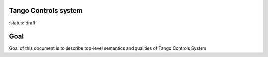 Tango Controls system
---------------------

:status:`draft`

Goal
----

Goal of this document is to describe top-level semantics and qualities of Tango Controls System

.. glossary::

   Tango Controls System

      Tango Controls system consists of set of
      * `device_servers`
      * `clients`

      Tango Controls System MUST:
      * be object oriented
      * be based on client-server architecture
      * allow for micro-services architecture


      .. code-block:: abnf

         tango_controls_system = *device_server *client [tango_database] [access_control]

         device_server = [admin_device] *device

         tango_database = device ;where device class

         access_control = ; where

         admin_device = device




